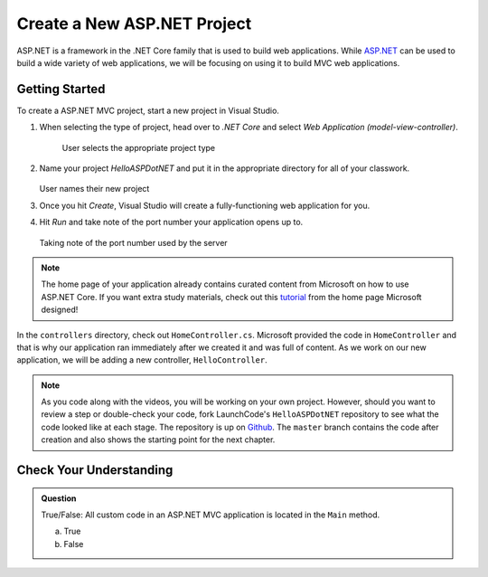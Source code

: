 Create a New ASP.NET Project
============================

ASP.NET is a framework in the .NET Core family that is used to build web applications.
While `ASP.NET <https://docs.microsoft.com/en-us/aspnet/core/?view=aspnetcore-3.1>`_ can be used to build a wide variety of web applications, we will be focusing on using it to build MVC web applications.

.. _initialize-aspdotnet-project:

Getting Started
---------------

To create a ASP.NET MVC project, start a new project in Visual Studio.

#. When selecting the type of project, head over to *.NET Core* and select *Web Application (model-view-controller)*.

   .. figure:: figures/userselectmvc.png
      :alt: User selects Web Application MVC from the .NET Core Application menu

      User selects the appropriate project type

#. Name your project *HelloASPDotNET* and put it in the appropriate directory for all of your classwork.

   .. figure:: figures/usernamesproject.png
      :alt: User names new project HelloASPDotNET

   User names their new project

#. Once you hit *Create*, Visual Studio will create a fully-functioning web application for you.
#. Hit *Run* and take note of the port number your application opens up to.

   .. figure:: figures/portnumber.png
      :alt: Arrow points to URL indicating port number is 5001.

   Taking note of the port number used by the server

.. admonition:: Note

   The home page of your application already contains curated content from Microsoft on how to use ASP.NET Core.
   If you want extra study materials, check out this `tutorial <https://docs.microsoft.com/en-us/aspnet/core/tutorials/first-mvc-app/start-mvc?view=aspnetcore-3.1&tabs=visual-studio>`_ from the home page Microsoft designed!

In the ``controllers`` directory, check out ``HomeController.cs``.
Microsoft provided the code in ``HomeController`` and that is why our application ran immediately after we created it and was full of content.
As we work on our new application, we will be adding a new controller, ``HelloController``.

.. admonition:: Note

   As you code along with the videos, you will be working on your own project.
   However, should you want to review a step or double-check your code, fork LaunchCode's ``HelloASPDotNET`` repository to see what the code looked like at each stage.
   The repository is up on `Github <https://github.com/LaunchCodeEducation/HelloASPDotNET>`_.
   The ``master`` branch contains the code after creation and also shows the starting point for the next chapter.

Check Your Understanding
------------------------

.. admonition:: Question

   True/False: All custom code in an ASP.NET MVC application is located in the ``Main`` method.
 
   a. True

   b. False

.. ans: False, most features are developed outside of the ``Main`` method in an ASP.NET MVC application.








